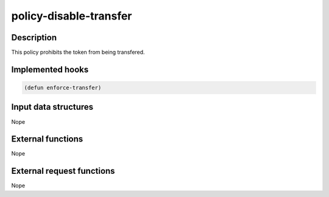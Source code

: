 .. _POLICY-DISABLE-TRANSFER:

policy-disable-transfer
-----------------------

Description
^^^^^^^^^^^

This policy prohibits the token from being transfered.

Implemented hooks
^^^^^^^^^^^^^^^^^

.. code:: lisp

  (defun enforce-transfer)



Input data structures
^^^^^^^^^^^^^^^^^^^^^
Nope

External functions
^^^^^^^^^^^^^^^^^^
Nope

External request functions
^^^^^^^^^^^^^^^^^^^^^^^^^^
Nope
